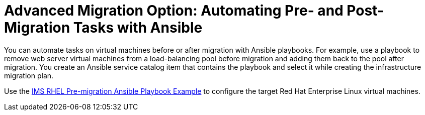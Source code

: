 [id="Automating_pre_and_post_migration_tasks_with_ansible"]
= Advanced Migration Option: Automating Pre- and Post-Migration Tasks with Ansible

You can automate tasks on virtual machines before or after migration with Ansible playbooks. For example, use a playbook to remove web server virtual machines from a load-balancing pool before migration and adding them back to the pool after migration. You create an Ansible service catalog item that contains the playbook and select it while creating the infrastructure migration plan.

Use the xref:Ims_rhel_pre-migration_ansible_playbook_example[IMS RHEL Pre-migration Ansible Playbook Example] to configure the target Red Hat Enterprise Linux virtual machines.
